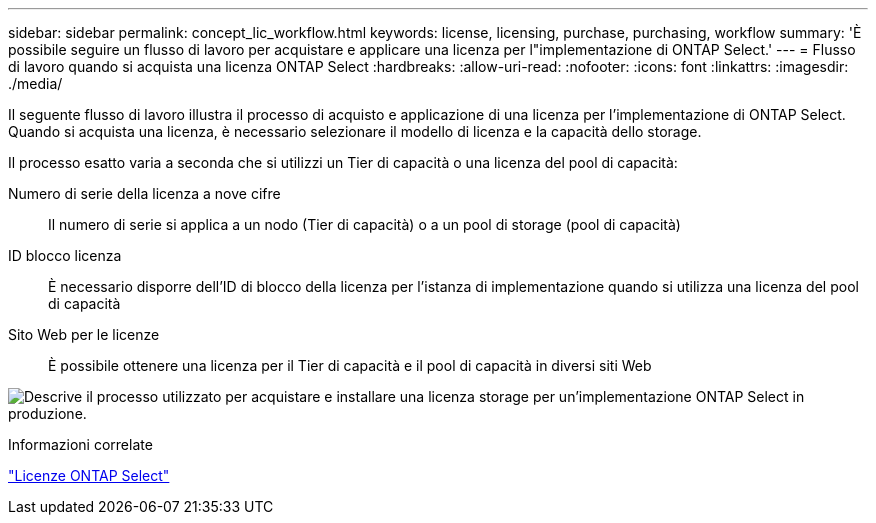 ---
sidebar: sidebar 
permalink: concept_lic_workflow.html 
keywords: license, licensing, purchase, purchasing, workflow 
summary: 'È possibile seguire un flusso di lavoro per acquistare e applicare una licenza per l"implementazione di ONTAP Select.' 
---
= Flusso di lavoro quando si acquista una licenza ONTAP Select
:hardbreaks:
:allow-uri-read: 
:nofooter: 
:icons: font
:linkattrs: 
:imagesdir: ./media/


[role="lead"]
Il seguente flusso di lavoro illustra il processo di acquisto e applicazione di una licenza per l'implementazione di ONTAP Select. Quando si acquista una licenza, è necessario selezionare il modello di licenza e la capacità dello storage.

Il processo esatto varia a seconda che si utilizzi un Tier di capacità o una licenza del pool di capacità:

Numero di serie della licenza a nove cifre:: Il numero di serie si applica a un nodo (Tier di capacità) o a un pool di storage (pool di capacità)
ID blocco licenza:: È necessario disporre dell'ID di blocco della licenza per l'istanza di implementazione quando si utilizza una licenza del pool di capacità
Sito Web per le licenze:: È possibile ottenere una licenza per il Tier di capacità e il pool di capacità in diversi siti Web


image:purchased_license_workflow.png["Descrive il processo utilizzato per acquistare e installare una licenza storage per un'implementazione ONTAP Select in produzione."]

.Informazioni correlate
link:task_adm_licenses.html["Licenze ONTAP Select"]
